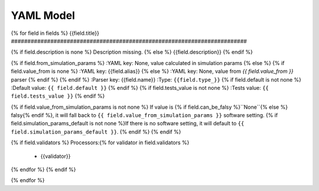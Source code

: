 YAML Model
==========

{% for field in fields %}
{{field.title}}
########################################################################

{% if field.description is none %}
Description missing.
{% else %}
{{field.description}}
{% endif %}

{% if field.from_simulation_params %}
:YAML key: None, value calculated in simulation params
{% else %}
{% if field.value_from is none %}
:YAML key: {{field.alias}}
{% else %}
:YAML key: None, value from `{{ field.value_from }}` parser
{% endif %}
{% endif %}
:Parser key: {{field.name}}
:Type: ``{{field.type_}}``
{% if field.default is not none %}
:Default value: ``{{ field.default }}``
{% endif %}
{% if field.tests_value is not none %}
:Tests value: ``{{ field.tests_value }}``
{% endif %}

{% if field.value_from_simulation_params is not none %}
If value is {% if field.can_be_falsy %}``None``{% else %} falsy{% endif %},
it will fall back to ``{{ field.value_from_simulation_params }}`` software setting.
{% if field.simulation_params_default is not none %}If there is no software setting,
it will default to ``{{ field.simulation_params_default }}``.
{% endif %}
{% endif %}

{% if field.validators %}
Processors:{% for validator in field.validators %}
 * {{validator}}
{% endfor %}
{% endif %}

{% endfor %}